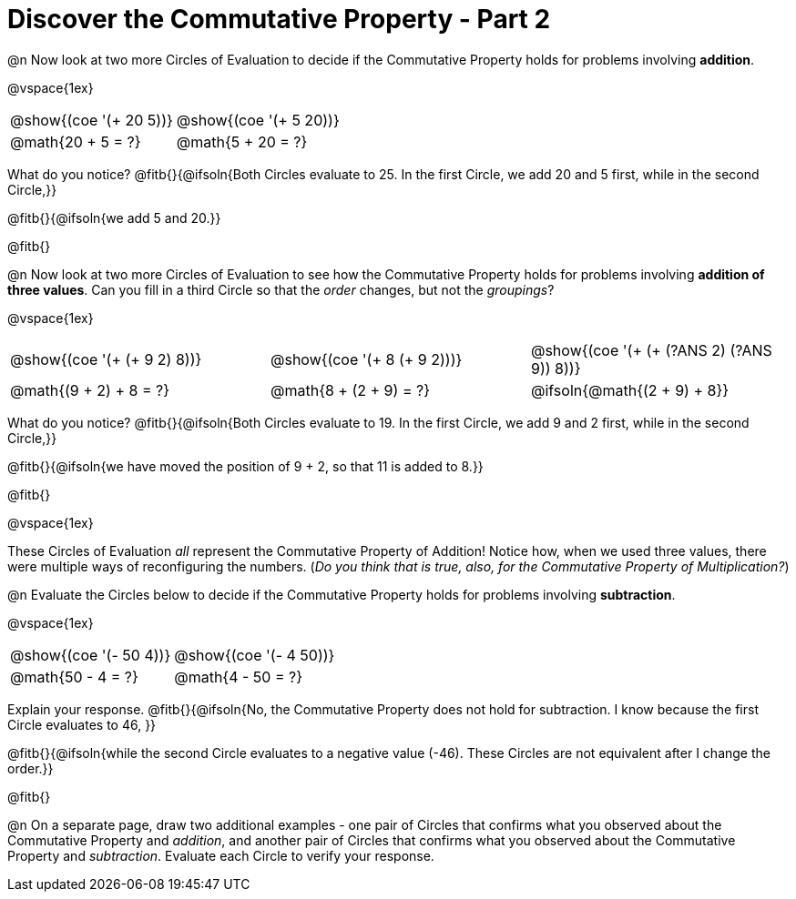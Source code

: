 = Discover the Commutative Property - Part 2

++++
<style>
  table {grid-template-rows: 3fr 1fr !important;}
  div.circleevalsexp .value,
  div.circleevalsexp .studentBlockAnswerFilled { min-width:unset; }
</style>
++++

@n Now look at two more Circles of Evaluation to decide if the Commutative Property holds for problems involving *addition*.

@vspace{1ex}

[.FillVerticalSpace, cols="^.^3,^.^3"]
|===
|@show{(coe '(+ 20 5))}	| @show{(coe  '(+ 5 20))}
| @math{20 + 5 = ?} | @math{5 + 20 = ?}
|===

What do you notice? @fitb{}{@ifsoln{Both Circles evaluate to 25. In the first Circle, we add 20 and 5 first, while in the second Circle,}}

@fitb{}{@ifsoln{we add 5 and 20.}}

@fitb{}

@n Now look at two more Circles of Evaluation to see how the Commutative Property holds for problems involving *addition of three values*. Can you fill in a third Circle so that the _order_ changes, but not the _groupings_?

@vspace{1ex}

[.FillVerticalSpace, cols="^.^3,^.^3,^.^3"]
|===
|@show{(coe '(+ (+ 9 2) 8))}  | @show{(coe  '(+ 8 (+ 9 2)))} | @show{(coe  '(+ (+ (?ANS 2) (?ANS 9)) 8))}
| @math{(9 + 2) + 8 = ?} | @math{8 + (2 + 9) = ?} | @ifsoln{@math{(2 + 9) + 8}}
|===

What do you notice? @fitb{}{@ifsoln{Both Circles evaluate to 19. In the first Circle, we add 9 and 2 first, while in the second Circle,}}

@fitb{}{@ifsoln{we have moved the position of 9 + 2, so that 11 is added to 8.}}

@fitb{}

@vspace{1ex}

These Circles of Evaluation _all_ represent the Commutative Property of Addition! Notice how, when we used three values, there were multiple ways of reconfiguring the numbers. (_Do you think that is true, also, for the Commutative Property of Multiplication?_)

@n Evaluate the Circles below to decide if the Commutative Property holds for problems involving *subtraction*.

@vspace{1ex}

[.FillVerticalSpace, cols="^.^3,^.^3"]
|===
|@show{(coe '(- 50 4))}	| @show{(coe  '(- 4 50))}
| @math{50 - 4 = ?}  | @math{4 - 50 = ?}
|===

Explain your response. @fitb{}{@ifsoln{No, the Commutative Property does not hold for subtraction. I know because the first Circle evaluates to 46, }}

@fitb{}{@ifsoln{while the second Circle evaluates to a negative value (-46). These Circles are not equivalent after I change the order.}}

@fitb{}

@n On a separate page, draw two additional examples - one pair of Circles that confirms what you observed about the Commutative Property and _addition_, and another pair of Circles that confirms what you observed about the Commutative Property and _subtraction_. Evaluate each Circle to verify your response.
